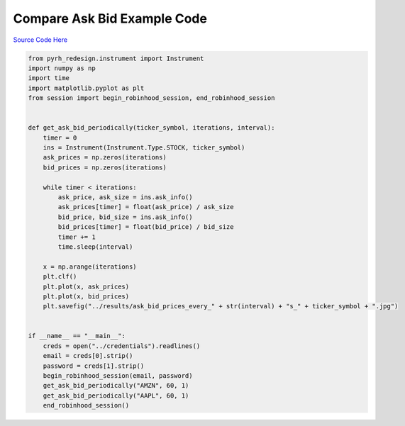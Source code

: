 

Compare Ask Bid Example Code
============================

`Source Code Here <https://github.com/anthonyattipoe/pyrh_redesign/blob/master/client/compare_ask_bid.py>`_

.. code-block:: python

	from pyrh_redesign.instrument import Instrument
	import numpy as np
	import time
	import matplotlib.pyplot as plt
	from session import begin_robinhood_session, end_robinhood_session


	def get_ask_bid_periodically(ticker_symbol, iterations, interval):
	    timer = 0
	    ins = Instrument(Instrument.Type.STOCK, ticker_symbol)
	    ask_prices = np.zeros(iterations)
	    bid_prices = np.zeros(iterations)

	    while timer < iterations:
	        ask_price, ask_size = ins.ask_info()
	        ask_prices[timer] = float(ask_price) / ask_size
	        bid_price, bid_size = ins.ask_info()
	        bid_prices[timer] = float(bid_price) / bid_size
	        timer += 1
	        time.sleep(interval)

	    x = np.arange(iterations)
	    plt.clf()
	    plt.plot(x, ask_prices)
	    plt.plot(x, bid_prices)
	    plt.savefig("../results/ask_bid_prices_every_" + str(interval) + "s_" + ticker_symbol + ".jpg")


	if __name__ == "__main__":
	    creds = open("../credentials").readlines()
	    email = creds[0].strip()
	    password = creds[1].strip()
	    begin_robinhood_session(email, password)
	    get_ask_bid_periodically("AMZN", 60, 1)
	    get_ask_bid_periodically("AAPL", 60, 1)
	    end_robinhood_session()